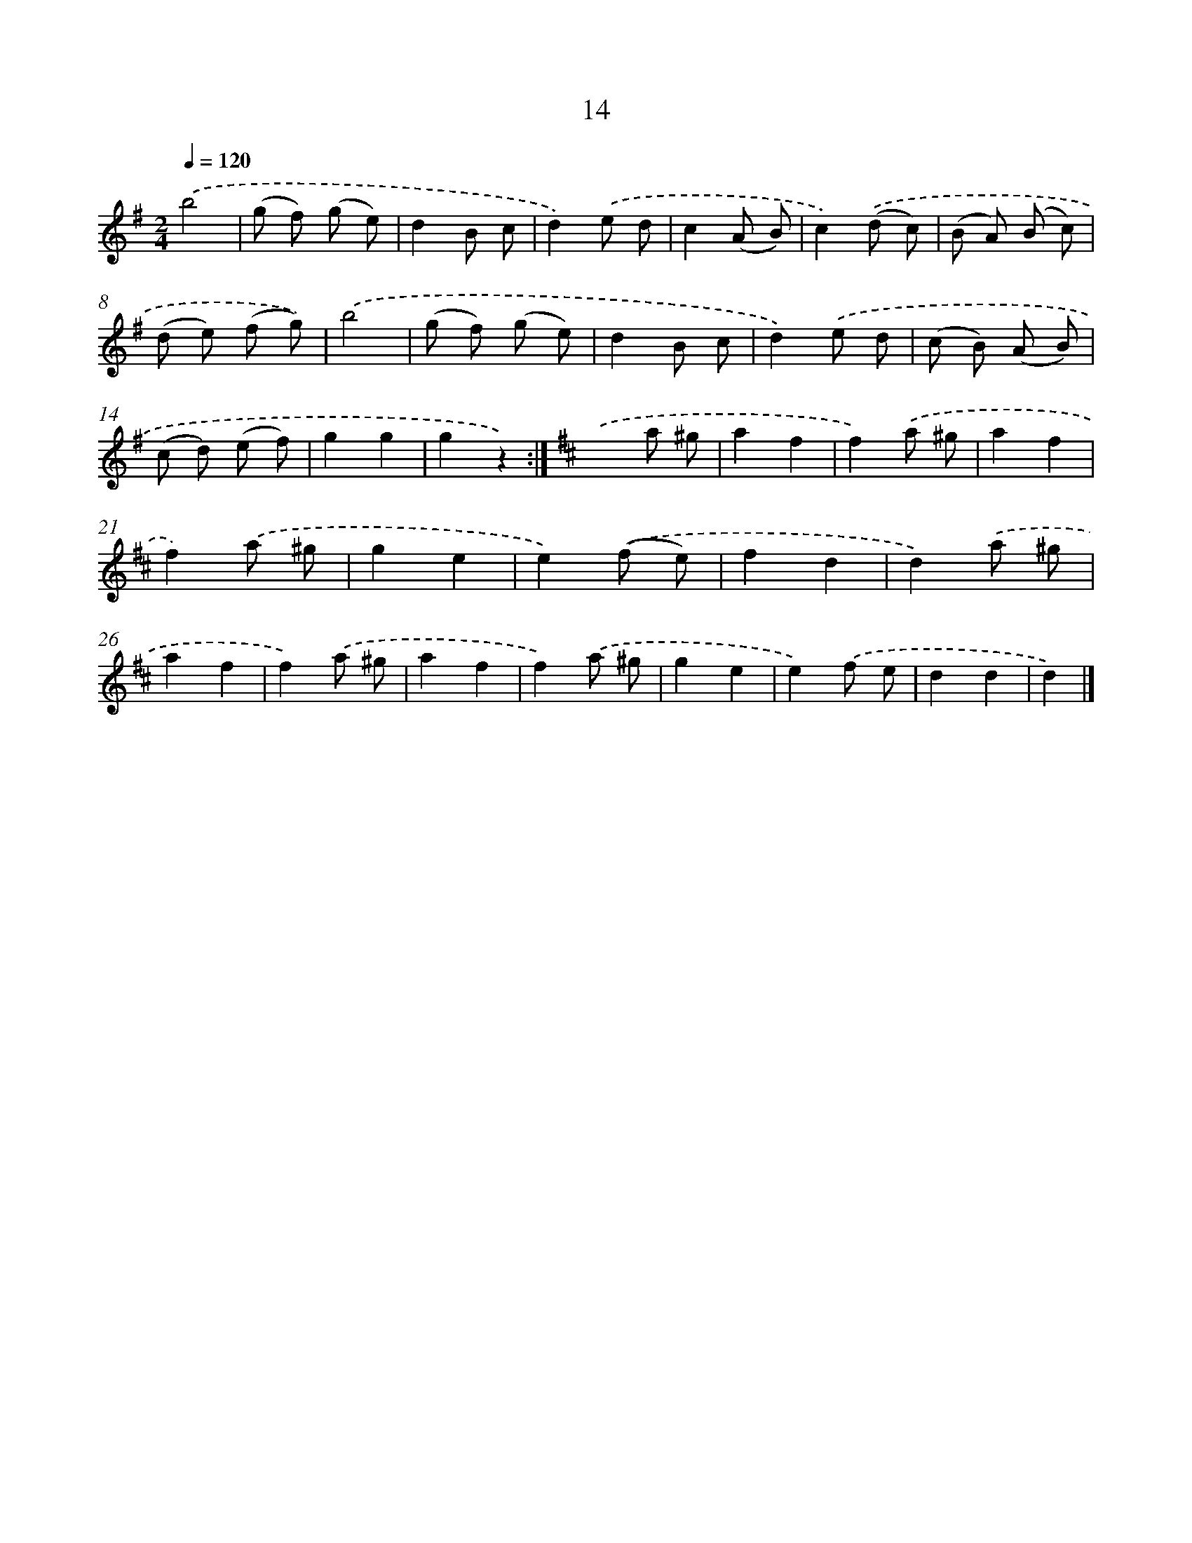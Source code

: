 X: 10687
T: 14
%%abc-version 2.0
%%abcx-abcm2ps-target-version 5.9.1 (29 Sep 2008)
%%abc-creator hum2abc beta
%%abcx-conversion-date 2018/11/01 14:37:08
%%humdrum-veritas 2486612429
%%humdrum-veritas-data 3596426155
%%continueall 1
%%barnumbers 0
L: 1/8
M: 2/4
Q: 1/4=120
K: G clef=treble
.('b4 |
(g f) (g e) |
d2B c |
d2).('e d |
c2(A B) |
c2).('(d c) |
(B A) (B c) |
(d e) (f g)) |
.('b4 |
(g f) (g e) |
d2B c |
d2).('e d |
(c B) (A B) |
(c d) (e f) |
g2g2 |
g2z2) :|]
[K:D] .('x2a ^g |
a2f2 |
f2).('a ^g |
a2f2 |
f2).('a ^g |
g2e2 |
e2).('(f e) |
f2d2 |
d2).('a ^g |
a2f2 |
f2).('a ^g |
a2f2 |
f2).('a ^g |
g2e2 |
e2).('f e |
d2d2 |
d2) |]
